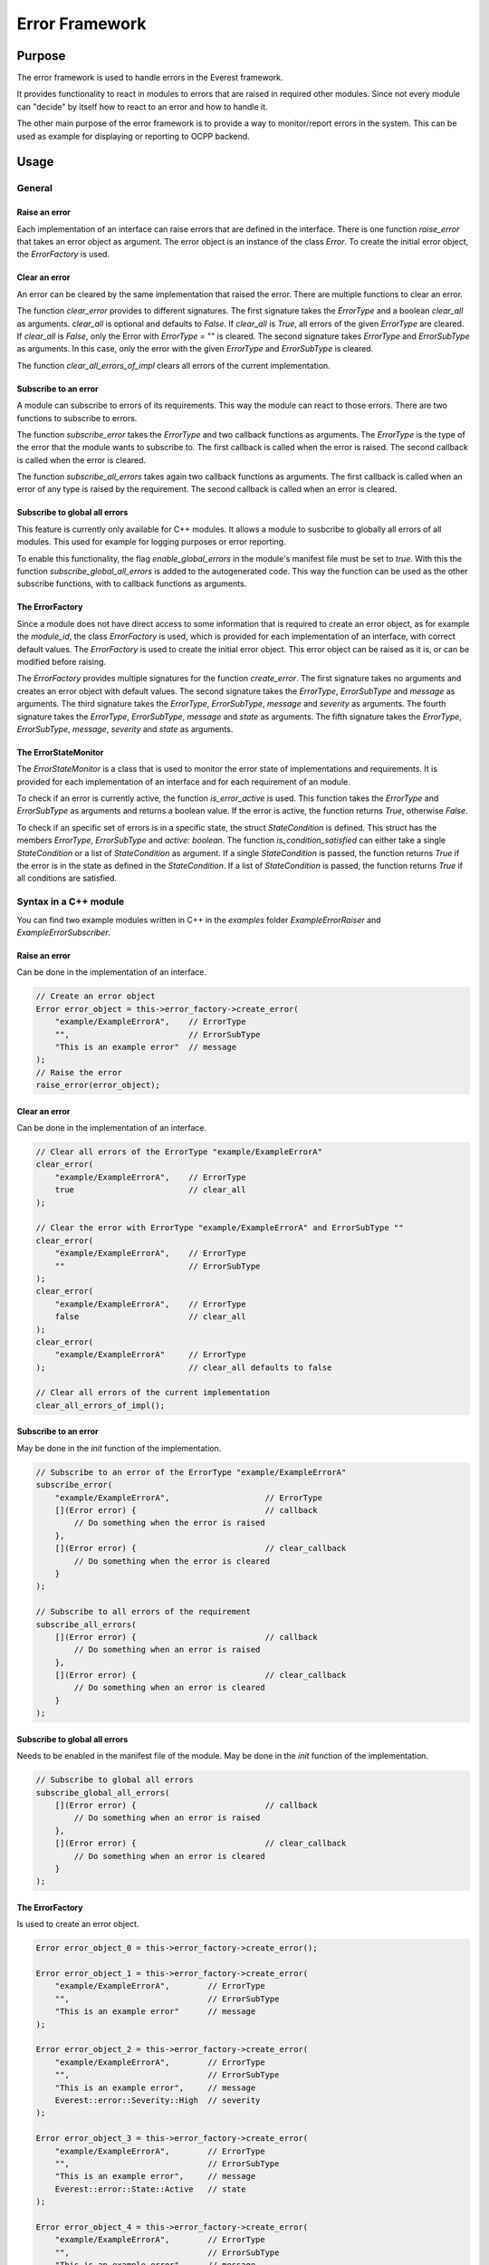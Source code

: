 .. error_framework:

Error Framework
####################

****************************
Purpose
****************************

The error framework is used to handle errors in the Everest framework.

It provides functionality to react in modules to errors that are raised in required other modules.
Since not every module can "decide" by itself how to react to an error and how
to handle it.

The other main purpose of the error framework is to provide a way to monitor/report 
errors in the system. This can be used as example for displaying or reporting to OCPP backend.

****************************
Usage
****************************

General
============

Raise an error
--------------------

Each implementation of an interface can raise errors that are defined in the
interface. There is one function `raise_error` that takes an error object as
argument. The error object is an instance of the class `Error`. To create
the initial error object, the `ErrorFactory` is used.

Clear an error
--------------------

An error can be cleared by the same implementation that raised the error. There
are multiple functions to clear an error.

The function `clear_error` provides to different signatures. The first signature
takes the `ErrorType` and a boolean `clear_all` as arguments. `clear_all` is
optional and defaults to `False`. If `clear_all` is `True`, all errors of the
given `ErrorType` are cleared. If `clear_all` is `False`, only the Error with 
`ErrorType` = "" is cleared. The second signature takes `ErrorType` and `ErrorSubType`
as arguments. In this case, only the error with the given `ErrorType` and `ErrorSubType`
is cleared.

The function `clear_all_errors_of_impl` clears all errors of the current implementation.

Subscribe to an error
--------------------

A module can subscribe to errors of its requirements. This way the module can
react to those errors. There are two functions to subscribe to errors.

The function `subscribe_error` takes the `ErrorType` and two callback functions as arguments.
The `ErrorType` is the type of the error that the module wants to subscribe to. The first callback
is called when the error is raised. The second callback is called when the error is cleared.

The function `subscribe_all_errors` takes again two callback functions as arguments. The first callback
is called when an error of any type is raised by the requirement. The second callback is called when an error is cleared.

Subscribe to global all errors
------------------------------

This feature is currently only available for C++ modules. It allows a module to susbcribe to globally all errors
of all modules. This used for example for logging purposes or error reporting.

To enable this functionality, the flag `enable_global_errors` in the module's manifest file must be set to `true`.
With this the function `subscribe_global_all_errors` is added to the autogenerated code. This way the function
can be used as the other subscribe functions, with to callback functions as arguments.

The ErrorFactory
-----------------------

Since a module does not have direct access to some information that is required to create an error object,
as for example the `module_id`, the class `ErrorFactory` is used, which is provided for each implementation
of an interface, with correct default values. The `ErrorFactory` is used to create the initial error object.
This error object can be raised as it is, or can be modified before raising.

The `ErrorFactory` provides multiple signatures for the function `create_error`. The first signature takes
no arguments and creates an error object with default values. The second signature takes the `ErrorType`,
`ErrorSubType` and `message` as arguments. The third signature takes the `ErrorType`, `ErrorSubType`, `message`
and `severity` as arguments. The fourth signature takes the `ErrorType`, `ErrorSubType`, `message` and `state`
as arguments. The fifth signature takes the `ErrorType`, `ErrorSubType`, `message`, `severity` and `state` as arguments.

The ErrorStateMonitor
-----------------------

The `ErrorStateMonitor` is a class that is used to monitor the error state of implementations and requirements.
It is provided for each implementation of an interface and for each requirement of an module.

To check if an error is currently active, the function `is_error_active` is used. This function takes the `ErrorType`
and `ErrorSubType` as arguments and returns a boolean value. If the error is active, the function returns `True`, otherwise `False`.

To check if an specific set of errors is in a specific state, the struct `StateCondition` is defined.
This struct has the members `ErrorType`, `ErrorSubType` and `active: boolean`.
The function `is_condition_satisfied` can either take a single `StateCondition` or a list of `StateCondition` as argument.
If a single `StateCondition` is passed, the function returns `True` if the error is in the state as defined in the `StateCondition`.
If a list of `StateCondition` is passed, the function returns `True` if all conditions are satisfied.

Syntax in a C++ module
====================

You can find two example modules written in C++ in the `examples` folder `ExampleErrorRaiser` and `ExampleErrorSubscriber`.

Raise an error
--------------------

Can be done in the implementation of an interface.

.. code-block:: cpp

    // Create an error object
    Error error_object = this->error_factory->create_error(
        "example/ExampleErrorA",    // ErrorType
        "",                         // ErrorSubType
        "This is an example error"  // message
    );
    // Raise the error
    raise_error(error_object);


Clear an error
--------------------

Can be done in the implementation of an interface.

.. code-block:: cpp

    // Clear all errors of the ErrorType "example/ExampleErrorA"
    clear_error(
        "example/ExampleErrorA",    // ErrorType
        true                        // clear_all
    );

    // Clear the error with ErrorType "example/ExampleErrorA" and ErrorSubType ""
    clear_error(
        "example/ExampleErrorA",    // ErrorType
        ""                          // ErrorSubType
    );
    clear_error(
        "example/ExampleErrorA",    // ErrorType
        false                       // clear_all
    );
    clear_error(
        "example/ExampleErrorA"     // ErrorType
    );                              // clear_all defaults to false

    // Clear all errors of the current implementation
    clear_all_errors_of_impl();

Subscribe to an error
--------------------

May be done in the `init` function of the implementation.

.. code-block:: cpp

    // Subscribe to an error of the ErrorType "example/ExampleErrorA"
    subscribe_error(
        "example/ExampleErrorA",                    // ErrorType
        [](Error error) {                           // callback
            // Do something when the error is raised
        },
        [](Error error) {                           // clear_callback
            // Do something when the error is cleared
        }
    );

    // Subscribe to all errors of the requirement
    subscribe_all_errors(
        [](Error error) {                           // callback
            // Do something when an error is raised
        },
        [](Error error) {                           // clear_callback
            // Do something when an error is cleared
        }
    );

Subscribe to global all errors
------------------------------

Needs to be enabled in the manifest file of the module. May be done in the `init` function of the implementation.

.. code-block:: cpp

    // Subscribe to global all errors
    subscribe_global_all_errors(
        [](Error error) {                           // callback
            // Do something when an error is raised
        },
        [](Error error) {                           // clear_callback
            // Do something when an error is cleared
        }
    );

The ErrorFactory
-----------------------

Is used to create an error object.

.. code-block:: cpp

    Error error_object_0 = this->error_factory->create_error();

    Error error_object_1 = this->error_factory->create_error(
        "example/ExampleErrorA",        // ErrorType
        "",                             // ErrorSubType
        "This is an example error"      // message
    );

    Error error_object_2 = this->error_factory->create_error(
        "example/ExampleErrorA",        // ErrorType
        "",                             // ErrorSubType
        "This is an example error",     // message
        Everest::error::Severity::High  // severity
    );

    Error error_object_3 = this->error_factory->create_error(
        "example/ExampleErrorA",        // ErrorType
        "",                             // ErrorSubType
        "This is an example error",     // message
        Everest::error::State::Active   // state
    );

    Error error_object_4 = this->error_factory->create_error(
        "example/ExampleErrorA",        // ErrorType
        "",                             // ErrorSubType
        "This is an example error",     // message
        Everest::error::Severity::High, // severity
        Everest::error::State::Active   // state
    );

The ErrorStateMonitor
-----------------------

Is used to monitor the error state of implementations and requirements.
Can be accessed in the implementation of an interface / anytime for requirements.

Get the `ErrorStateMonitor`:

.. code-block:: cpp

    // Get the ErrorStateMonitor of an implementation
    std::shared_ptr<ErrorStateMonitor>& monitor = this->error_state_monitor;

    // Get the ErrorStateMonitor of a requirement
    std::shared_ptr<ErrorStateMonitor>& monitor = this->mod->r_example_raiser->error_state_monitor;

Check if an error is active:

.. code-block:: cpp

    // Check if an error of the ErrorType "example/ExampleErrorA" is active
    bool is_active = monitor->is_error_active(
        "example/ExampleErrorA",    // ErrorType
        ""                          // ErrorSubType
    );

Check if a specific set of errors is in a specific state:

.. code-block:: cpp

    // Check if an error of the ErrorType "example/ExampleErrorA" is active
    StateCondition condition = {
        "example/ExampleErrorA",        // ErrorType
        "",                             // ErrorSubType
        true                            // active
    };
    bool is_satisfied = monitor->is_condition_satisfied(condition);

    // Check if multiple errors are active
    std::list<StateCondition> conditions = {
        {
            "example/ExampleErrorA",    // ErrorType
            "",                         // ErrorSubType
            true                        // active
        },
        {
            "example/ExampleErrorB",    // ErrorType
            "",                         // ErrorSubType
            true                        // active
        }
    };
    bool are_satisfied = monitor->is_condition_satisfied(conditions);

Syntax in a Python module
====================

You can find two example modules written in Python in the `examples` folder `PyExampleErrorRaiser` and `PyExampleErrorSubscriber`.

The error related classes need to be imported from the `everest` module.

.. code-block:: python

    from everest.framework import error

Raise an error
--------------------

Can be done in the implementation of an interface after initializing.
In opposite to the C++ implementation, the raise function is called on the module object and
takes additionally the `implementation_id` as argument.

.. code-block:: python

    # Create an error object
    error_object = self._mod.get_error_factory("example_raiser").create_error(
        "example/ExampleErrorA",    # ErrorType
        "",                         # ErrorSubType
        "This is an example error"  # message
    )
    # Raise the error
    self._mod.raise_error(
        "example_raiser",           # implementation_id
        error_object                # error
    )

Clear an error
--------------------

Can be done in the implementation of an interface after raising.
In opposite to the C++ implementation, the clear function is called on the module object and
takes additionally the `implementation_id` as argument.

.. code-block:: python

    # Clear all errors of the ErrorType "example/ExampleErrorA"
    self._mod.clear_error(
        "example_raiser",           # implementation_id
        "example/ExampleErrorA",    # ErrorType
        True                        # clear_all
    )

    # Clear the error with ErrorType "example/ExampleErrorA" and ErrorSubType ""
    self._mod.clear_error(
        "example_raiser",           # implementation_id
        "example/ExampleErrorA",    # ErrorType
        ""                          # ErrorSubType
    )
    self._mod.clear_error(
        "example_raiser",           # implementation_id
        "example/ExampleErrorA",    # ErrorType
        False                       # clear_all
    )
    self._mod.clear_error(
        "example_raiser",           # implementation_id
        "example/ExampleErrorA"     # ErrorType
    )                               # clear_all defaults to false

    # Clear all errors of the current implementation
    self._mod.clear_all_errors_of_impl(
        "example_raiser"            # implementation_id
    )

Subscribe to an error
--------------------

Can be done in the `init` function of the implementation.
In opposite to the C++ implementation, the subscribe function is called on the module object and
takes additionally the `requirement` as argument.

.. code-block:: python

    # Subscribe to an error of the ErrorType "example/ExampleErrorA"
    self._mod.subscribe_error(
        self._setup.connections["example_raiser"][0],   # requirement
        "example/ExampleErrorA",                        # ErrorType
        lambda error: print("Error raised: ", error),   # callback
        lambda error: print("Error cleared: ", error)   # clear_callback
    )

    # Subscribe to all errors of the requirement
    self._mod.subscribe_all_errors(
        self._setup.connections["example_raiser"][0],   # implementation_id
        lambda error: print("Error raised: ", error),   # callback
        lambda error: print("Error cleared: ", error)   # clear_callback
    )

Subscribe to global all errors
------------------------------

This feature is currently only available for C++ modules.

The ErrorFactory
-----------------------

Is used to create an error object.

.. code-block:: python

    error_object_0 = self._mod.get_error_factory("example_raiser").create_error()

    error_object_1 = self._mod.get_error_factory("example_raiser").create_error(
        "example/ExampleErrorA",        # ErrorType
        "",                             # ErrorSubType
        "This is an example error"      # message
    )

    error_object_2 = self._mod.get_error_factory("example_raiser").create_error(
        "example/ExampleErrorA",        # ErrorType
        "",                             # ErrorSubType
        "This is an example error",     # message
        error.Severity.High             # severity
    )

    error_object_3 = self._mod.get_error_factory("example_raiser").create_error(
        "example/ExampleErrorA",        # ErrorType
        "",                             # ErrorSubType
        "This is an example error",     # message
        error.State.Active              # state
    )

    error_object_4 = self._mod.get_error_factory("example_raiser").create_error(
        "example/ExampleErrorA",        # ErrorType
        "",                             # ErrorSubType
        "This is an example error",     # message
        error.Severity.High,            # severity
        error.State.Active              # state
    )

The ErrorStateMonitor
-----------------------

Get the `ErrorStateMonitor`:

.. code-block:: python

    # Get the ErrorStateMonitor of an implementation
    monitor = self._mod.get_error_state_monitor_impl(
        "example_raiser"                                # implementation_id
    )

    # Get the ErrorStateMonitor of a requirement
    monitor = self._mod.get_error_state_monitor_req(
        self._setup.connections["example_raiser"][0]    # requirement
    )

Check if an error is active:

.. code-block:: python

    # Check if an error of the ErrorType "example/ExampleErrorA" is active
    is_active = monitor.is_error_active(
        "example/ExampleErrorA",    # ErrorType
        ""                          # ErrorSubType
    )

Check if a specific set of errors is in a specific state:

.. code-block:: python

    # Check if an error of the ErrorType "example/ExampleErrorA" is active
    condition = error.StateCondition(
        "example/ExampleErrorA",    # ErrorType
        "",                         # ErrorSubType
        True                        # active
    )
    is_satisfied = monitor.is_condition_satisfied(condition)

    # Check if multiple errors are active
    conditions = [
        error.StateCondition(
            "example/ExampleErrorA",    # ErrorType
            "",                         # ErrorSubType
            True                        # active
        ),
        error.StateCondition(
            "example/ExampleErrorB",    # ErrorType
            "",                         # ErrorSubType
            True                        # active
        )
    ]
    are_satisfied = monitor.is_condition_satisfied(conditions)

Syntax in a Javascript module
========================

You can find two example modules written in Javascript in the `examples` folder `JsExampleErrorRaiser` and `JsExampleErrorSubscriber`.

Raise an error
--------------------

Can be done in the implementation of an interface after initializing.

.. code-block:: javascript

    // Create an error object
    let error_object = mod.provides.example_raiser.error_factory.create_error(
        "example/ExampleErrorA",    // ErrorType
        "",                         // ErrorSubType
        "This is an example error"  // message
    );
    // Raise the error
    mod.provides.example_raiser.raise_error(error_object);

Clear an error
--------------------

Can be done in the implementation of an interface after raising.

.. code-block:: javascript

    // Clear all errors of the ErrorType "example/ExampleErrorA"
    mod.provides.example_raiser.clear_error(
        "example/ExampleErrorA",    // ErrorType
        true                        // clear_all
    );

    // Clear the error with ErrorType "example/ExampleErrorA" and ErrorSubType ""
    mod.provides.example_raiser.clear_error(
        "example/ExampleErrorA",    // ErrorType
        ""                          // ErrorSubType
    );
    mod.provides.example_raiser.clear_error(
        "example/ExampleErrorA",    // ErrorType
        false                       // clear_all
    );
    mod.provides.example_raiser.clear_error(
        "example/ExampleErrorA"     // ErrorType
    );                              // clear_all defaults to false

    // Clear all errors of the current implementation
    mod.provides.example_raiser.clear_all_errors_of_impl();

Subscribe to an error
-----------------------

May be done in the `init` function of the implementation. In Javascript,
the subscription is limited to only one callback per subscription.
So the example below wouldn't be possible since it would subscribe two times
to `example/ExampleErrorA`.

.. code-block:: javascript

    // Subscribe to an error of the ErrorType "example/ExampleErrorA"
    setup.uses.example_raiser.subscribe_error(
        "example/ExampleErrorA",                    // ErrorType
        (error) => {                                // callback
            // Do something when the error is raised
        },
        (error) => {                                // clear_callback
            // Do something when the error is cleared
        }
    );

    // Subscribe to all errors of the requirement
    setup.uses.example_raiser.subscribe_all_errors(
        (error) => {                                // callback
            // Do something when an error is raised
        },
        (error) => {                                // clear_callback
            // Do something when an error is cleared
        }
    );

Subscribe to global all errors
------------------------------

This feature is currently only available for C++ modules.

The ErrorFactory
-----------------------

Is used to create new error objects. The function signature of `create_error`
with arguments `ErrorType`, `ErrorSubType`, `message`, and `state` is not available in Javascript.

.. code-block:: javascript

    let error_object_0 = mod.provides.example_raiser.error_factory.create_error();

    let error_object_1 = mod.provides.example_raiser.error_factory.create_error(
        "example/ExampleErrorA",        // ErrorType
        "",                             // ErrorSubType
        "This is an example error"      // message
    );

    let error_object_2 = mod.provides.example_raiser.error_factory.create_error(
        "example/ExampleErrorA",        // ErrorType
        "",                             // ErrorSubType
        "This is an example error",     // message
        error.Severity.High             // severity
    );

    let error_object_4 = mod.provides.example_raiser.error_factory.create_error(
        "example/ExampleErrorA",        // ErrorType
        "",                             // ErrorSubType
        "This is an example error",     // message
        error.Severity.High,            // severity
        error.State.Active              // state
    );

The ErrorStateMonitor
-----------------------

Get the `ErrorStateMonitor`:

.. code-block:: javascript

    // Get the ErrorStateMonitor of an implementation
    let monitor = mod.provides.example_raiser.error_state_monitor;

    // Get the ErrorStateMonitor of a requirement
    let monitor = setup.uses.example_raiser.error_state_monitor;

Check if an error is active:

.. code-block:: javascript

    // Check if an error of the ErrorType "example/ExampleErrorA" is active
    let is_active = monitor.is_error_active(
        "example/ExampleErrorA",    // ErrorType
        ""                          // ErrorSubType
    );

Check if a specific set of errors is in a specific state:

.. code-block:: javascript

    // Check if an error of the ErrorType "example/ExampleErrorA" is active
    let condition = {
        ErrorType: "example/ExampleErrorA",         // ErrorType
        ErrorSubType: "",                           // ErrorSubType
        active: true                                // active
    };
    let is_satisfied = monitor.is_condition_satisfied(condition);

    // Check if multiple errors are active
    let conditions = [
        {
            ErrorType: "example/ExampleErrorA",     // ErrorType
            ErrorSubType: "",                       // ErrorSubType
            active: true                            // active
        },
        {
            ErrorType: "example/ExampleErrorB",     // ErrorType
            ErrorSubType: "",                       // ErrorSubType
            active: true                            // active
        }
    ];
    let are_satisfied = monitor.is_condition_satisfied(conditions);

***************************
Usage Guide
***************************

Creating Error objects
=======================

Error objects may always be created using the `ErrorFactory` of the implementation.

Error objects can be edited after creatiion, before raising them.

The following attributes may not be changed after creation:
- `timestamp`
- `origin.module_id`
- `origin.implementation_id`
- `uuid`

The global subscription
=======================

If a module is subscribed to global all errors, it may do only "reporting" actions,
but no "handling" actions. This means that the module does not change its behavior
based on the error, but only reports the error for example to a log file.

Treating of specific Error Types
================================

This section describes the handling of specific error types.
Currently it is still under construction, so please check regularly for updates.

1. The *VendorError* is a generic error type which is used with vendor specific
sub_types, which can be for example vendor specific error codes. The *VendorError*
is raised as a higher excalation level than the *VendorWarning*.

2. The *VendorWarning* is a generic error type which is used with vendor specific
sub_types, which can be for example vendor specific error codes. The *VendorWarning*
is raised as a lower excalation level than the *VendorError*.

****************************
Architecture
****************************

t.b.d.

This section is still under construction. The most is implemented in the directories
`include/utils/error/` and `lib/error/` in the `everest-framework` repository.
